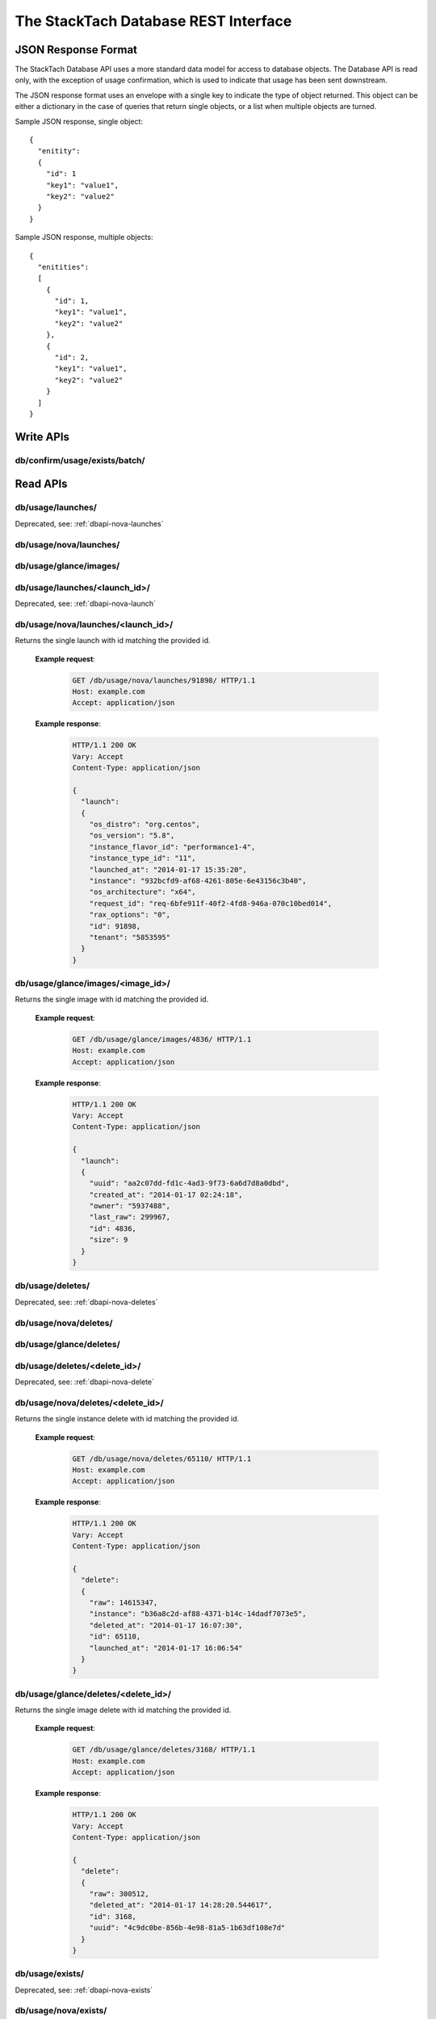The StackTach Database REST Interface
############################

JSON Response Format
********************

The StackTach Database API uses a more standard data model for access to database objects. The Database API is read only, with the exception of usage confirmation, which is used to indicate that usage has been sent downstream.

The JSON response format uses an envelope with a single key to indicate the type of object returned. This object can be either a dictionary in the case of queries that return single objects, or a list when multiple objects are turned.

Sample JSON response, single object: ::

  {
    "enitity":
    {
      "id": 1
      "key1": "value1",
      "key2": "value2"
    }
  }

Sample JSON response, multiple objects: ::

  {
    "enitities":
    [
      {
        "id": 1,
        "key1": "value1",
        "key2": "value2"
      },
      {
        "id": 2,
        "key1": "value1",
        "key2": "value2"
      }
    ]
  }

Write APIs
**********

db/confirm/usage/exists/batch/
=====================================

.. http:put:: http://example.com/db/confirm/usage/exists/batch/

  Uses the provided message_id's and http status codes to update image and instance exists send_status values.

  **Example V0 request**:

   .. sourcecode:: http

      PUT db/confirm/usage/exists/batch/ HTTP/1.1
      Host: example.com
      Accept: application/json

      {
        "messages":
        [
          {"nova_message_id": 200},
          {"nova_message_id": 400}
        ]
      }

  **Example V1 request**:

   .. sourcecode:: http

      PUT db/confirm/usage/exists/batch/ HTTP/1.1
      Host: example.com
      Accept: application/json

      {
        "messages":
        [
          {
            "nova":
            [
              {"nova_message_id1": 200},
              {"nova_message_id2": 400}
            ],
            "glance":
            [
              {"glance_message_id1": 200},
              {"glance_message_id2": 400}
            ]
          }
        ]
        "version": 1
      }
  **Example response**:

   .. sourcecode:: http

      HTTP/1.1 200 OK
      Vary: Accept
      Content-Type: application/json

Read APIs
*********

db/usage/launches/
==================

.. http:get:: http://example.com/db/usage/launches/

Deprecated, see: :ref:`dbapi-nova-launches`

.. _dbapi-nova-launches:

db/usage/nova/launches/
=======================

.. http:get:: http://example.com/db/usage/nova/launches/

  Returns a list of instance launches matching provided query criteria.

  **Query Parameters**

  * ``launched_at_min``: datetime (yyyy-mm-dd hh:mm:ss)
  * ``launched_at_max``: datetime (yyyy-mm-dd hh:mm:ss)
  * ``instance``: uuid
  * ``limit``: int, default: 50, max: 1000
  * ``offset``: int, default: 0

  **Example request**:

   .. sourcecode:: http

      GET /db/usage/nova/launches/ HTTP/1.1
      Host: example.com
      Accept: application/json

  **Example response**:

   .. sourcecode:: http

      HTTP/1.1 200 OK
      Vary: Accept
      Content-Type: application/json

      {
        "launches":
        [
          {
            "os_distro": "org.centos",
            "os_version": "5.8",
            "instance_flavor_id": "2",
            "instance_type_id": "2",
            "launched_at": "2014-01-17 15:35:44",
            "instance": "72e4d8e8-9f63-47cb-a904-0193e5edac6e",
            "os_architecture": "x64",
            "request_id": "req-7a86ed49-e1f4-4403-b3ef-22636f7acb7d",
            "rax_options": "0",
            "id": 91899,
            "tenant": "5853600"
          },
          {
            "os_distro": "org.centos",
            "os_version": "5.8",
            "instance_flavor_id": "performance1-4",
            "instance_type_id": "11",
            "launched_at": "2014-01-17 15:35:20",
            "instance": "932bcfd9-af68-4261-805e-6e43156c3b40",
            "os_architecture": "x64",
            "request_id": "req-6bfe911f-40f2-4fd8-946a-070c10bed014",
            "rax_options": "0",
            "id": 91898,
            "tenant": "5853595"
          }
        ]
      }

db/usage/glance/images/
=======================

.. http:get:: http://example.com/db/usage/glance/images/

  Returns a list of images matching provided query criteria.

  **Query Parameters**

  * ``created_at_min``: datetime (yyyy-mm-dd hh:mm:ss)
  * ``created_at_max``: datetime (yyyy-mm-dd hh:mm:ss)
  * ``limit``: int, default: 50, max: 1000
  * ``offset``: int, default: 0

  **Example request**:

   .. sourcecode:: http

      GET /db/usage/glance/images/ HTTP/1.1
      Host: example.com
      Accept: application/json

  **Example response**:

   .. sourcecode:: http

      HTTP/1.1 200 OK
      Vary: Accept
      Content-Type: application/json

      {
        "images":
        [
          {
            "uuid": "2048efd8-fdce-4123-bdbc-add3bfe64b83",
            "created_at": "2014-01-17 02:28:08",
            "owner": null,
            "last_raw": 299977,
            "id": 4837,
            "size": 9192352
          },
          {
            "uuid": "aa2c07dd-fd1c-4ad3-9f73-6a6d7d8a0dbd",
            "created_at": "2014-01-17 02:24:18",
            "owner": "5937488",
            "last_raw": 299967,
            "id": 4836,
            "size": 9
          }
        ]
      }

db/usage/launches/<launch_id>/
==============================

.. http:get:: http://example.com/db/usage/launches/<launch_id>/

Deprecated, see: :ref:`dbapi-nova-launch`

.. _dbapi-nova-launch:

db/usage/nova/launches/<launch_id>/
===================================

.. http:get:: http://example.com/db/usage/nova/launches/<launch_id>/

Returns the single launch with id matching the provided id.

  **Example request**:

   .. sourcecode:: http

      GET /db/usage/nova/launches/91898/ HTTP/1.1
      Host: example.com
      Accept: application/json

  **Example response**:

   .. sourcecode:: http

      HTTP/1.1 200 OK
      Vary: Accept
      Content-Type: application/json

      {
        "launch":
        {
          "os_distro": "org.centos",
          "os_version": "5.8",
          "instance_flavor_id": "performance1-4",
          "instance_type_id": "11",
          "launched_at": "2014-01-17 15:35:20",
          "instance": "932bcfd9-af68-4261-805e-6e43156c3b40",
          "os_architecture": "x64",
          "request_id": "req-6bfe911f-40f2-4fd8-946a-070c10bed014",
          "rax_options": "0",
          "id": 91898,
          "tenant": "5853595"
        }
      }

db/usage/glance/images/<image_id>/
==================================

.. http:get:: http://example.com/db/usage/glance/images/<image_id>/

Returns the single image with id matching the provided id.

  **Example request**:

   .. sourcecode:: http

      GET /db/usage/glance/images/4836/ HTTP/1.1
      Host: example.com
      Accept: application/json

  **Example response**:

   .. sourcecode:: http

      HTTP/1.1 200 OK
      Vary: Accept
      Content-Type: application/json

      {
        "launch":
        {
          "uuid": "aa2c07dd-fd1c-4ad3-9f73-6a6d7d8a0dbd",
          "created_at": "2014-01-17 02:24:18",
          "owner": "5937488",
          "last_raw": 299967,
          "id": 4836,
          "size": 9
        }
      }

db/usage/deletes/
=================

.. http:get:: http://example.com/db/usage/deletes/

Deprecated, see: :ref:`dbapi-nova-deletes`

.. _dbapi-nova-deletes:

db/usage/nova/deletes/
======================

.. http:get:: http://example.com/db/usage/nova/deletes/

  Returns a list of instance deletes matching provided query criteria.

  **Query Parameters**

  * ``launched_at_min``: datetime (yyyy-mm-dd hh:mm:ss)
  * ``launched_at_max``: datetime (yyyy-mm-dd hh:mm:ss)
  * ``deleted_at_min``: datetime (yyyy-mm-dd hh:mm:ss)
  * ``deleted_at_max``: datetime (yyyy-mm-dd hh:mm:ss)
  * ``instance``: uuid
  * ``limit``: int, default: 50, max: 1000
  * ``offset``: int, default: 0

  **Example request**:

   .. sourcecode:: http

      GET /db/usage/nova/deletes/ HTTP/1.1
      Host: example.com
      Accept: application/json

  **Example response**:

   .. sourcecode:: http

      HTTP/1.1 200 OK
      Vary: Accept
      Content-Type: application/json

      {
        "deletes":
        [
          {
            "raw": 14615347,
            "instance": "b36a8c2d-af88-4371-b14c-14dadf7073e5",
            "deleted_at": "2014-01-17 16:07:30",
            "id": 65110,
            "launched_at": "2014-01-17 16:06:54"
          },
          {
            "raw": 14615248,
            "instance": "3fd6797d-bc35-42d9-ad85-157a2ea93023",
            "deleted_at": "2014-01-17 16:05:23",
            "id": 65108,
            "launched_at": "2014-01-17 16:05:00"
          }
        ]
      }

db/usage/glance/deletes/
========================

.. http:get:: http://example.com/db/usage/glance/deletes/

  Returns a list of image deletes matching provided query criteria.

  **Query Parameters**

  * ``deleted_at_min``: datetime (yyyy-mm-dd hh:mm:ss)
  * ``deleted_at_max``: datetime (yyyy-mm-dd hh:mm:ss)
  * ``limit``: int, default: 50, max: 1000
  * ``offset``: int, default: 0

  **Example request**:

   .. sourcecode:: http

      GET /db/usage/glance/deletes/ HTTP/1.1
      Host: example.com
      Accept: application/json

  **Example response**:

   .. sourcecode:: http

      HTTP/1.1 200 OK
      Vary: Accept
      Content-Type: application/json

      {
        "deletes":
        [
          {
            "raw": 300523,
            "deleted_at": "2014-01-17 15:28:18.154927",
            "id": 3169,
            "uuid": "f8b02f0e-b392-40f5-9d39-0458ae6ebfb3"
          },
          {
            "raw": 300512,
            "deleted_at": "2014-01-17 14:28:20.544617",
            "id": 3168,
            "uuid": "4c9dc0be-856b-4e98-81a5-1b63df108e7d"
          }
        ]
      }

db/usage/deletes/<delete_id>/
=============================

.. http:get:: http://example.com/db/usage/deletes/

Deprecated, see: :ref:`dbapi-nova-delete`

.. _dbapi-nova-delete:

db/usage/nova/deletes/<delete_id>/
==================================

.. http:get:: http://example.com/db/usage/nova/deletes/<deleted_id>

Returns the single instance delete with id matching the provided id.

  **Example request**:

   .. sourcecode:: http

      GET /db/usage/nova/deletes/65110/ HTTP/1.1
      Host: example.com
      Accept: application/json

  **Example response**:

   .. sourcecode:: http

      HTTP/1.1 200 OK
      Vary: Accept
      Content-Type: application/json

      {
        "delete":
        {
          "raw": 14615347,
          "instance": "b36a8c2d-af88-4371-b14c-14dadf7073e5",
          "deleted_at": "2014-01-17 16:07:30",
          "id": 65110,
          "launched_at": "2014-01-17 16:06:54"
        }
      }

db/usage/glance/deletes/<delete_id>/
====================================

.. http:get:: http://example.com/db/usage/glance/deletes/<deleted_id>

Returns the single image delete with id matching the provided id.

  **Example request**:

   .. sourcecode:: http

      GET /db/usage/glance/deletes/3168/ HTTP/1.1
      Host: example.com
      Accept: application/json

  **Example response**:

   .. sourcecode:: http

      HTTP/1.1 200 OK
      Vary: Accept
      Content-Type: application/json

      {
        "delete":
        {
          "raw": 300512,
          "deleted_at": "2014-01-17 14:28:20.544617",
          "id": 3168,
          "uuid": "4c9dc0be-856b-4e98-81a5-1b63df108e7d"
        }
      }

db/usage/exists/
================

.. http:get:: http://example.com/db/usage/exists/

Deprecated, see: :ref:`dbapi-nova-exists`

.. _dbapi-nova-exists:

db/usage/nova/exists/
=====================

.. http:get:: http://example.com/db/usage/nova/exists/

  Returns a list of instance exists matching provided query criteria.

  **Query Parameters**

  * ``audit_period_beginning_min``: datetime (yyyy-mm-dd hh:mm:ss)
  * ``audit_period_beginning_max``: datetime (yyyy-mm-dd hh:mm:ss)
  * ``audit_period_ending_min``: datetime (yyyy-mm-dd hh:mm:ss)
  * ``audit_period_ending_max``: datetime (yyyy-mm-dd hh:mm:ss)
  * ``launched_at_min``: datetime (yyyy-mm-dd hh:mm:ss)
  * ``launched_at_max``: datetime (yyyy-mm-dd hh:mm:ss)
  * ``deleted_at_min``: datetime (yyyy-mm-dd hh:mm:ss)
  * ``deleted_at_max``: datetime (yyyy-mm-dd hh:mm:ss)
  * ``received_min``: datetime (yyyy-mm-dd hh:mm:ss)
  * ``received_max``: datetime (yyyy-mm-dd hh:mm:ss)
  * ``instance``: uuid
  * ``limit``: int, default: 50, max: 1000
  * ``offset``: int, default: 0

  **Example request**:

   .. sourcecode:: http

      GET /db/usage/nova/exists/ HTTP/1.1
      Host: example.com
      Accept: application/json

  **Example response**:

   .. sourcecode:: http

      HTTP/1.1 200 OK
      Vary: Accept
      Content-Type: application/json

      {
        "exists":
        [
          {
            "status": "verified",
            "os_distro": "org.centos",
            "bandwidth_public_out": 0,
            "received": "2014-01-17 16:16:43.695474",
            "instance_type_id": "2",
            "raw": 14615544,
            "os_architecture": "x64",
            "rax_options": "0",
            "audit_period_ending": "2014-01-17 16:16:43",
            "deleted_at": null,
            "id": 135106,
            "tenant": "5889124",
            "audit_period_beginning": "2014-01-17 00:00:00",
            "fail_reason": null,
            "instance": "978b32ea-374b-48c6-814b-bb6151e2fb5c",
            "instance_flavor_id": "2",
            "launched_at": "2014-01-17 16:16:09",
            "os_version": "6.0",
            "usage": 91932,
            "send_status": 201,
            "message_id": "9d28fa15-d163-40c7-8195-2853ad13179b",
            "delete": null
          },
          {
            "status": "verified",
            "os_distro": "org.centos",
            "bandwidth_public_out": 0,
            "received": "2014-01-17 16:10:42.112505",
            "instance_type_id": "2",
            "raw": 14615459,
            "os_architecture": "x64",
            "rax_options": "0",
            "audit_period_ending": "2014-01-17 16:10:42",
            "deleted_at": null,
            "id": 135105,
            "tenant": "5824940",
            "audit_period_beginning": "2014-01-17 00:00:00",
            "fail_reason": null,
            "instance": "860b5df0-d58b-498d-8838-7156d701732c",
            "instance_flavor_id": "2",
            "launched_at": "2014-01-17 16:10:08",
            "os_version": "5.9",
            "usage": 91937,
            "send_status": 201,
            "message_id": "0a6b1c58-8443-4788-ac08-05cd03e6be53",
            "delete": null
          }
        ]
      }

db/usage/glance/exists/
=======================

.. http:get:: http://example.com/db/usage/glance/exists/

  Returns a list of instance exists matching provided query criteria.

  **Query Parameters**

  * ``audit_period_beginning_min``: datetime (yyyy-mm-dd hh:mm:ss)
  * ``audit_period_beginning_max``: datetime (yyyy-mm-dd hh:mm:ss)
  * ``audit_period_ending_min``: datetime (yyyy-mm-dd hh:mm:ss)
  * ``audit_period_ending_max``: datetime (yyyy-mm-dd hh:mm:ss)
  * ``created_at_min``: datetime (yyyy-mm-dd hh:mm:ss)
  * ``created_at_max``: datetime (yyyy-mm-dd hh:mm:ss)
  * ``deleted_at_min``: datetime (yyyy-mm-dd hh:mm:ss)
  * ``deleted_at_max``: datetime (yyyy-mm-dd hh:mm:ss)
  * ``received_min``: datetime (yyyy-mm-dd hh:mm:ss)
  * ``received_max``: datetime (yyyy-mm-dd hh:mm:ss)
  * ``limit``: int, default: 50, max: 1000
  * ``offset``: int, default: 0

  **Example request**:

   .. sourcecode:: http

      GET /db/usage/glance/exists/ HTTP/1.1
      Host: example.com
      Accept: application/json

  **Example response**:

   .. sourcecode:: http

      HTTP/1.1 200 OK
      Vary: Accept
      Content-Type: application/json

      {
        "exists":
        [
          {
            "status": "verified",
            "audit_period_beginning": "2014-01-13 00:00:00",
            "fail_reason": null,
            "uuid": "d39a04bd-6ba0-4d20-8591-937ab43897dc",
            "usage": 2553,
            "created_at": "2013-05-11 15:37:34",
            "size": 11213393920,
            "owner": "389886",
            "message_id": "9c5fd5af-60b4-45ad-b524-c4a9964f31e4",
            "raw": 283303,
            "audit_period_ending": "2014-01-13 23:59:59",
            "received": "2014-01-13 09:20:02.777965",
            "deleted_at": null,
            "send_status": 0,
            "id": 5301,
            "delete": null
          },
          {
            "status": "verified",
            "audit_period_beginning": "2014-01-13 00:00:00",
            "fail_reason": null,
            "uuid": "6713c136-0555-4a93-b726-edb181d4b69e",
            "usage": 1254,
            "created_at": "2013-05-11 15:37:56",
            "size": 11254732800,
            "owner": "389886",
            "message_id": "9c5fd5af-60b4-45ad-b524-c4a9964f31e4",
            "raw": 283303,
            "audit_period_ending": "2014-01-13 23:59:59",
            "received": "2014-01-13 09:20:02.777965",
            "deleted_at": null,
            "send_status": 0,
            "id": 5300,
            "delete": null
          }
        ]
      }

db/usage/exists/<exist_id>/
===========================

.. http:get:: http://example.com/db/usage/exists/<exist_id>

Deprecated, see: :ref:`dbapi-nova-exist`

.. _dbapi-nova-exist:

db/usage/nova/exists/<exist_id>/
================================

.. http:get:: http://example.com/db/usage/nova/exists/<exist_id>

  Returns a single instance exists matching provided id

  **Example request**:

   .. sourcecode:: http

      GET /db/usage/nova/exists/135105/ HTTP/1.1
      Host: example.com
      Accept: application/json

  **Example response**:

   .. sourcecode:: http

      HTTP/1.1 200 OK
      Vary: Accept
      Content-Type: application/json

      {
        "exist":
        {
          "status": "verified",
          "os_distro": "org.centos",
          "bandwidth_public_out": 0,
          "received": "2014-01-17 16:10:42.112505",
          "instance_type_id": "2",
          "raw": 14615459,
          "os_architecture": "x64",
          "rax_options": "0",
          "audit_period_ending": "2014-01-17 16:10:42",
          "deleted_at": null,
          "id": 135105,
          "tenant": "5824940",
          "audit_period_beginning": "2014-01-17 00:00:00",
          "fail_reason": null,
          "instance": "860b5df0-d58b-498d-8838-7156d701732c",
          "instance_flavor_id": "2",
          "launched_at": "2014-01-17 16:10:08",
          "os_version": "5.9",
          "usage": 91937,
          "send_status": 201,
          "message_id": "0a6b1c58-8443-4788-ac08-05cd03e6be53",
          "delete": null
        }
      }

db/usage/glance/exists/<exist_id>/
==================================

.. http:get:: http://example.com/db/usage/glance/exists/<exist_id>/

  Returns a single instance exists matching provided id

  **Example request**:

   .. sourcecode:: http

      GET /db/usage/glance/exists/5300/ HTTP/1.1
      Host: example.com
      Accept: application/json

  **Example response**:

   .. sourcecode:: http

      HTTP/1.1 200 OK
      Vary: Accept
      Content-Type: application/json

      {
        "exist":
        {
          "status": "verified",
          "audit_period_beginning": "2014-01-13 00:00:00",
          "fail_reason": null,
          "uuid": "6713c136-0555-4a93-b726-edb181d4b69e",
          "usage": 1254,
          "created_at": "2013-05-11 15:37:56",
          "size": 11254732800,
          "owner": "389886",
          "message_id": "9c5fd5af-60b4-45ad-b524-c4a9964f31e4",
          "raw": 283303,
          "audit_period_ending": "2014-01-13 23:59:59",
          "received": "2014-01-13 09:20:02.777965",
          "deleted_at": null,
          "send_status": 0,
          "id": 5300,
          "delete": null
        }
      }